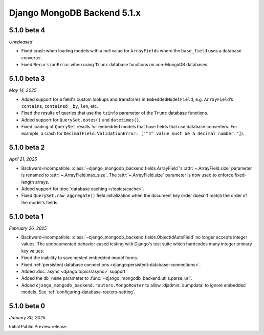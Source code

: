 ============================
Django MongoDB Backend 5.1.x
============================

5.1.0 beta 4
============

*Unreleased*

- Fixed crash when loading models with a null value for ``ArrayField``\s where
  the ``base_field`` uses a database converter.
- Fixed ``RecursionError`` when using ``Trunc`` database functions on non-MongoDB
  databases.

5.1.0 beta 3
============

*May 14, 2025*

- Added support for a field's custom lookups and transforms in
  ``EmbeddedModelField``, e.g. ``ArrayField``’s ``contains``,
  ``contained__by``, ``len``, etc.
- Fixed the results of queries that use the ``tzinfo`` parameter of the
  ``Trunc`` database functions.
- Added support for ``QuerySet.dates()`` and ``datetimes()``.
- Fixed loading of ``QuerySet`` results for embedded models that have fields
  that use database converters. For example, a crash for ``DecimalField``:
  ``ValidationError: ['“1” value must be a decimal number.']``).

.. _django-mongodb-backend-5.1.0-beta-2:

5.1.0 beta 2
============

*April 21, 2025*

- Backward-incompatible: :class:`~django_mongodb_backend.fields.ArrayField`\'s
  :attr:`~.ArrayField.size` parameter is renamed to
  :attr:`~.ArrayField.max_size`. The :attr:`~.ArrayField.size` parameter is now
  used to enforce fixed-length arrays.
- Added support for :doc:`database caching </topics/cache>`.
- Fixed ``QuerySet.raw_aggregate()`` field initialization when the document key
  order doesn't match the order of the model's fields.

5.1.0 beta 1
============

*February 26, 2025*

- Backward-incompatible:
  :class:`~django_mongodb_backend.fields.ObjectIdAutoField` no longer accepts
  integer values. The undocumented behavior eased testing with Django's test
  suite which hardcodes many integer primary key values.
- Fixed the inability to save nested embedded model forms.
- Fixed :ref:`persistent database connections
  <django:persistent-database-connections>`.
- Added :doc:`async <django:topics/async>` support.
- Added the ``db_name`` parameter to
  :func:`~django_mongodb_backend.utils.parse_uri`.
- Added ``django_mongodb_backend.routers.MongoRouter`` to allow
  :djadmin:`dumpdata` to ignore embedded models. See
  :ref:`configuring-database-routers-setting`.

5.1.0 beta 0
============

*January 30, 2025*

Initial Public Preview release.
